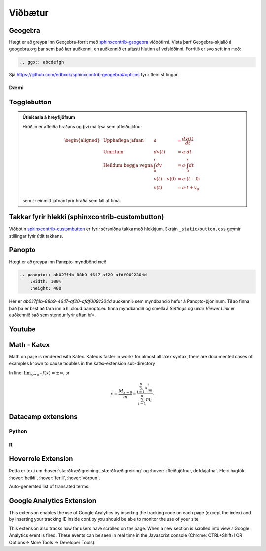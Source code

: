 Viðbætur
==========

Geogebra
--------

Hægt er að greypa inn Geogebra-forrit með `sphinxcontrib-geogebra 
<https://github.com/edbook/sphinxcontrib-geogebra>`_ viðbótinni.
Vista þarf Geogebra-skjalið á geogebra.org þar sem það fær auðkenni, en auðkennið 
er aftasti hlutinn af vefslóðinni.
Forritið er svo sett inn með: 

.. code-block::

  .. ggb:: abcdefgh


Sjá https://github.com/edbook/sphinxcontrib-geogebra#options fyrir fleiri stillingar.

Dæmi
~~~~

.. ggb:: mkyudgwh

Togglebutton
------------

.. admonition:: Útleiðasla á hreyfijöfnum
    :class: setning, dropdown

    Hröðun er afleiða hraðans og því má lýsa sem afleiðujöfnu:

    .. math::
      \begin{aligned}
        &\text{Upphaflega jafnan} &    a &=\frac{dv(t)}{dt} \\
        &\text{Umritum} &    dv(t) &=  a\cdot dt \\
        &\text{Heildum beggja vegna} &     \int_0^t dv &= a \cdot \int_0^t dt \\
        &\text{ } &       v(t)-v(0) &= a\cdot (t-0) \\
        &\text{} & v(t) &= a\cdot t +v_0
      \end{aligned}

    sem er einmitt jafnan fyrir hraða sem fall af tíma.


Takkar fyrir hlekki (sphinxcontrib-custombutton)
------------------------------------------------

Viðbótin `sphinxcontrib-custombutton <https://github.com/sphinxcontrib-custombutton>`_ 
er fyrir sérsniðna takka með hlekkjum. Skráin ``_static/button.css`` geymir stillingar
fyrir útlit takkans. 

.. button::
  :text: Edbook home page
  :link: http://edbook.hi.is

Panopto
-------

Hægt er að greypa inn Panopto-myndbönd með 

.. code-block::
    
    .. panopto:: ab027f4b-88b9-4647-af20-afdf0092304d
        :width: 100%
        :height: 400

Hér er `ab027f4b-88b9-4647-af20-afdf0092304d` auðkennið sem myndbandið hefur á 
Panopto-þjóninum. Til að finna það þá er best að fara inn á hi.cloud.panopto.eu
finna myndbandið og smella á `Settings` og undir `Viewer Link` er auðkennið það sem
stendur fyrir aftan `id=`. 

.. panopto:: ab027f4b-88b9-4647-af20-afdf0092304d
    :width: 100%

Youtube
-------



Math - Katex
------------
Math on page is rendered with Katex.
Katex is faster in works for almost all latex syntax, there are documented cases of examples
known to cause troubles in the katex-extension sub-directory

In line: :math:`\lim_{x\to a^-} f(x) = \pm \infty`, or

.. math::
    \overline{x}=\frac{M_{x=0}}{m} = \frac{\sum_{i=1}^n x_im_i}{\sum_{i=1}^n m_i}.


Datacamp extensions
-------------------

Python
~~~~~~

.. datacamp::
    :lang: python

    import numpy as np
    import matplotlib.pyplot as plt
    import matplotlib.animation as animation

    fig = plt.figure()

    def f(x, y):
        return np.sin(x) + np.cos(y)

    x = np.linspace(0, 2 * np.pi, 120)
    y = np.linspace(0, 2 * np.pi, 100).reshape(-1, 1)

    im = plt.imshow(f(x, y), animated=True)

    def updatefig(*args):
        global x, y
        x += np.pi / 15.
        y += np.pi / 20.
        im.set_array(f(x, y))
        return im,

    ani = animation.FuncAnimation(fig, updatefig, interval=50, blit=True)
    plt.show()

R
~~~

.. datacamp::
    :lang: r

    options(scipen=999)  # turn-off scientific notation like 1e+48
    library(ggplot2)
    theme_set(theme_bw())  # pre-set the bw theme.
    data("midwest", package = "ggplot2")

    gg <- ggplot(midwest, aes(x=area, y=poptotal)) +
        geom_point(aes(col=state, size=popdensity)) +
        geom_smooth(method="loess", se=F) +
        xlim(c(0, 0.1)) +
        ylim(c(0, 500000)) +
        labs(subtitle="Area Vs Population",
        y="Population",
        x="Area",
        title="Scatterplot",
        caption = "Source: midwest")

    gg

Hoverrole Extension
-------------------

Þetta er texti um :hover:`stærðfræðigreiningu,stærðfræðigreining` og :hover:`afleiðujöfnur, deildajafna`. Fleiri hugtök: :hover:`heildi`, :hover:`ferill`, :hover:`vörpun`.

Auto-generated list of translated terms:

.. hoverlist::

Google Analytics Extension
----------------------------
This extension enables the use of Google Analytics by inserting the tracking code on each page (except the index) and by inserting your tracking ID inside conf.py you should be able to monitor the use of your site.

This extension also tracks how far users have scrolled on the page. When a new section is scrolled into view a Google Analytics event is fired. These events can be seen in real time in the Javascript console (Chrome: CTRL+Shift+I OR Options-> More Tools -> Developer Tools).
